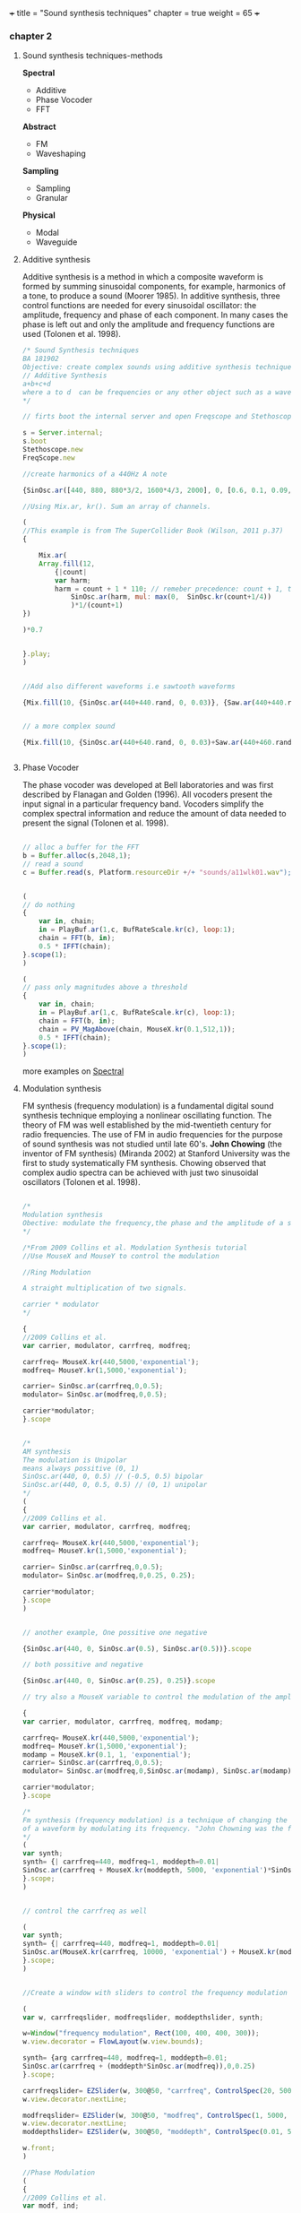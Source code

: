 +++
title = "Sound synthesis techniques"
chapter = true
weight = 65
+++

*** chapter 2

**** Sound synthesis techniques-methods

*Spectral*

- Additive
- Phase Vocoder
- FFT

*Abstract*

- FM
- Waveshaping

*Sampling*

- Sampling
- Granular

*Physical*

- Modal
- Waveguide

**** Additive synthesis

Additive synthesis is a method in which a composite waveform is formed by summing sinusoidal components, for example, harmonics of a tone, to produce a sound (Moorer 1985). In additive synthesis, three control functions are needed for every sinusoidal oscillator: the amplitude, frequency and phase of each component. In many cases the phase is left out and only the amplitude and frequency functions are used (Tolonen et al. 1998).

#+BEGIN_SRC js
/* Sound Synthesis techniques
BA 181902
Objective: create complex sounds using additive synthesis technique
// Additive Synthesis
a+b+c+d
where a to d  can be frequencies or any other object such as a waveform
*/

// firts boot the internal server and open Freqscope and Stethoscope

s = Server.internal;
s.boot
Stethoscope.new
FreqScope.new

//create harmonics of a 440Hz A note

{SinOsc.ar([440, 880, 880*3/2, 1600*4/3, 2000], 0, [0.6, 0.1, 0.09, 0.08, 0.09])}.play//or .scope

//Using Mix.ar, kr(). Sum an array of channels.

(
//This example is from The SuperCollider Book (Wilson, 2011 p.37)
{

	Mix.ar(
	Array.fill(12,
		{|count|
		var harm;
		harm = count + 1 * 110; // remeber precedence: count + 1, then * 110
			SinOsc.ar(harm, mul: max(0,  SinOsc.kr(count+1/4))
			)*1/(count+1)
})

)*0.7
	
	
}.play;
)


//Add also different waveforms i.e sawtooth waveforms

{Mix.fill(10, {SinOsc.ar(440+440.rand, 0, 0.03)}, {Saw.ar(440+440.rand, 0.01)})}.play;


// a more complex sound

{Mix.fill(10, {SinOsc.ar(440+640.rand, 0, 0.03)+Saw.ar(440+460.rand, 0.01)}, {Saw.ar(440+880.rand, 0.01)})}.play;


#+END_SRC

**** Phase Vocoder

The phase vocoder was developed at Bell laboratories and was first described by Flanagan and Golden (1996). All vocoders present the input signal in a particular frequency band. Vocoders simplify the complex spectral information and reduce the amount of data needed to present the signal (Tolonen et al. 1998).

#+BEGIN_SRC js

// alloc a buffer for the FFT
b = Buffer.alloc(s,2048,1);
// read a sound
c = Buffer.read(s, Platform.resourceDir +/+ "sounds/a11wlk01.wav");


(
// do nothing
{
    var in, chain;
    in = PlayBuf.ar(1,c, BufRateScale.kr(c), loop:1);
    chain = FFT(b, in);
    0.5 * IFFT(chain);
}.scope(1);
)

(
// pass only magnitudes above a threshold
{
    var in, chain;
    in = PlayBuf.ar(1,c, BufRateScale.kr(c), loop:1);
    chain = FFT(b, in);
    chain = PV_MagAbove(chain, MouseX.kr(0.1,512,1));
    0.5 * IFFT(chain);
}.scope(1);
)
#+END_SRC

more examples on [[https://vasileios.github.io/ac-sc/sc-examples/spectral/][Spectral]]

**** Modulation synthesis

FM synthesis (frequency modulation) is a fundamental digital sound
synthesis technique employing a nonlinear oscillating function. The
theory of FM was well established by the mid-twentieth century for
radio frequencies. The use of FM in audio frequencies for the purpose
of sound synthesis was not studied until late 60's. *John Chowing*
(the inventor of FM synthesis) (Miranda 2002) at Stanford University was the first to study systematically FM synthesis. Chowing observed that complex audio spectra can be achieved with just two sinusoidal oscillators (Tolonen et al. 1998).

#+BEGIN_SRC js

/*
Modulation synthesis
Obective: modulate the frequency,the phase and the amplitude of a simple waveform using other waveforms as the modulators
*/

/*From 2009 Collins et al. Modulation Synthesis tutorial
//Use MouseX and MouseY to control the modulation

//Ring Modulation

A straight multiplication of two signals.

carrier * modulator
*/

{
//2009 Collins et al.
var carrier, modulator, carrfreq, modfreq;

carrfreq= MouseX.kr(440,5000,'exponential');
modfreq= MouseY.kr(1,5000,'exponential');

carrier= SinOsc.ar(carrfreq,0,0.5);
modulator= SinOsc.ar(modfreq,0,0.5);

carrier*modulator;
}.scope


/*
AM synthesis
The modulation is Unipolar
means always possitive (0, 1)
SinOsc.ar(440, 0, 0.5) // (-0.5, 0.5) bipolar
SinOsc.ar(440, 0, 0.5, 0.5) // (0, 1) unipolar
*/
(
{
//2009 Collins et al.
var carrier, modulator, carrfreq, modfreq;

carrfreq= MouseX.kr(440,5000,'exponential');
modfreq= MouseY.kr(1,5000,'exponential');

carrier= SinOsc.ar(carrfreq,0,0.5);
modulator= SinOsc.ar(modfreq,0,0.25, 0.25);

carrier*modulator;
}.scope
)


// another example, One possitive one negative

{SinOsc.ar(440, 0, SinOsc.ar(0.5), SinOsc.ar(0.5))}.scope

// both possitive and negative

{SinOsc.ar(440, 0, SinOsc.ar(0.25), 0.25)}.scope

// try also a MouseX variable to control the modulation of the amplitude

{
var carrier, modulator, carrfreq, modfreq, modamp;

carrfreq= MouseX.kr(440,5000,'exponential');
modfreq= MouseY.kr(1,5000,'exponential');
modamp = MouseX.kr(0.1, 1, 'exponential');
carrier= SinOsc.ar(carrfreq,0,0.5);
modulator= SinOsc.ar(modfreq,0,SinOsc.ar(modamp), SinOsc.ar(modamp));

carrier*modulator;
}.scope

/*
Fm synthesis (frequency modulation) is a technique of changing the timbre
of a waveform by modulating its frequency. "John Chowning was the first to study FM synthesis until late 60's" (Tolonen et al. 1998).
*/
(
var synth;
synth= {| carrfreq=440, modfreq=1, moddepth=0.01|
SinOsc.ar(carrfreq + MouseX.kr(moddepth, 5000, 'exponential')*SinOsc.ar(MouseY.kr(modfreq, 10000, 'exponential')),0,0.25)
}.scope;
)


// control the carrfreq as well

(
var synth;
synth= {| carrfreq=440, modfreq=1, moddepth=0.01|
SinOsc.ar(MouseX.kr(carrfreq, 10000, 'exponential') + MouseX.kr(moddepth, 5000, 'exponential')*SinOsc.ar(MouseY.kr(modfreq, 10000, 'exponential')),0,0.25)
}.scope;
)


//Create a window with sliders to control the frequency modulation (Collins 2009 et al. sc_tutorials)

(
var w, carrfreqslider, modfreqslider, moddepthslider, synth;

w=Window("frequency modulation", Rect(100, 400, 400, 300));
w.view.decorator = FlowLayout(w.view.bounds);

synth= {arg carrfreq=440, modfreq=1, moddepth=0.01;
SinOsc.ar(carrfreq + (moddepth*SinOsc.ar(modfreq)),0,0.25)
}.scope;

carrfreqslider= EZSlider(w, 300@50, "carrfreq", ControlSpec(20, 5000, 'exponential', 10, 440), {|ez|  synth.set(\carrfreq, ez.value)});
w.view.decorator.nextLine;

modfreqslider= EZSlider(w, 300@50, "modfreq", ControlSpec(1, 5000, 'exponential', 1, 1), {|ez|  synth.set(\modfreq, ez.value)});
w.view.decorator.nextLine;
moddepthslider= EZSlider(w, 300@50, "moddepth", ControlSpec(0.01, 5000, 'exponential', 0.01, 0.01), {|ez|  synth.set(\moddepth, ez.value)});

w.front;
)

//Phase Modulation
(
{
//2009 Collins et al.
var modf, ind;

modf= MouseX.kr(1,440, 'exponential');
ind=MouseY.kr(0.0,10.0);

SinOsc.ar(440, SinOsc.ar(modf,0,modf*ind),0.25)
}.scope
)
#+END_SRC

**** Waveshaping synthesis

*Waveshaping synthesis - nonlinear distortion*

Waveshaping synthesis is a simple sound synthesis method using a
nonlinear shaping function to modify the input signal (Tolonen et
al. 1998)

#+BEGIN_SRC js
/*
BA 182202
Waveshaping examples
Objective: create a wavetable and shape the waveform
*/

s.boot;
//Fill this buffer with a series of Chebyshev polynomials, see more on Help->Buffer
b = Buffer.alloc(s, 512, 1, { |buf| buf.chebyMsg([1,0,1,1,0,1])});

(
{
    Shaper.ar(
        b,
        SinOsc.ar(300, 0, Line.kr(0,1,6)+Saw.ar(304, Line.kr(0, 1, 6))),
        0.5
    )
}.scope;
)

b.free;

//another example with sine wave series
//Fill this buffer with a series of sine wave partials using specified frequencies, amplitudes, and initial phases.
b = Buffer.alloc(s, 512, 1, { |buf| buf.sine1Msg([1,0,1,1,0,1])});
//see also sine2 and 3

(
{
    Shaper.ar(
        b,
        SinOsc.ar(300+305.rand, 0, LFNoise2.kr(0+0.15)+Saw.ar(304+30.7.rand, LFNoise2.kr(0.15))),
        0.5
    )
}.scope;
)

b.free;

//another example

b = Buffer.alloc(s, 512, 1, { |buf| buf.sine1Msg(1.0/[1,2,3,4,5,6,7,8,9,10])});
//check also with other tables.
//Combine tables
//b = Buffer.alloc(s, 512, 1, { |buf| buf.chebyMsg([1,0,1,1,0,1])});
//b = Buffer.alloc(s, 512, 1, { |buf| buf.sine1Msg([1,0,1,1,0,1])});

(
{
    Shaper.ar(
        b,
        SinOsc.ar(300+305.rand, 0, LFNoise2.kr(0+0.15.rand)+Saw.ar(304+307.rand, LFNoise2.kr(0.15.rand)))+PinkNoise.ar(0.1.rand),
        0.5
    )
}.scope;
)

b.free;
#+END_SRC


**** Sampling

Sampling synthesis is a method in which recordings of relatively short sounds are played back (Roads 1995). Digital sampling instruments, also called samplers, are typically used to perform pitch shifting, looping, or other modification of the original sound signal (Borin et al. 1997b) (Tolonen et al. 1998)

#+BEGIN_SRC js

/*Using Buffers with Sound Files

Buffer has another class method called 'read', which reads a sound file into memory, and returns a Buffer object. Using the UGen PlayBuf, we can play the file.
*/
// read a soundfile
b = Buffer.read(s, "sounds/a11wlk01.wav");

		// now play it
		(
		x = SynthDef("tutorial-PlayBuf",{ arg out = 0, bufnum;
			Out.ar( out,
				PlayBuf.ar(1, bufnum, BufRateScale.kr(bufnum))
			)
		}).play(s,[\bufnum, b.bufnum ]);
		)
		x.free; b.free;

#+END_SRC

**** Granular synthesis

Granular synthesis is a set of techniques that share a common paradigm of representing sound signals by "sound atoms" or grains. Granular synthesis originated from the studies by Gabor in the lates 40's (Cavaliere and Piccialli 1997; Roads 1995).
In granular synthesis the sound grain can have duration ranging from one millisecond to more than a hundred milliseconds and the waveform of the grain can be a windowed sinusoid, a sampled signal, or obtained from a physics-based model of a sound production mechanism (Cavaliere and Piccialli 1997) (Tolonen et al. 1998).

#+BEGIN_SRC js
/*
GrainBuf
Granular synthesis with sound stored in a buffer.
GrainBuf.ar(numChannels: 1, trigger: 0, dur: 1, sndbuf, rate: 1, pos: 0, interp: 2, pan: 0, envbufnum: -1, maxGrains: 512, mul: 1, add: 0)

*/
s.boot;

(
var winenv;

b = Buffer.read(s, Platform.resourceDir +/+ "sounds/a11wlk01-44_1.aiff");
// a custom envelope
winenv = Env([0, 1, 0], [0.5, 0.5], [8, -8]);
z = Buffer.sendCollection(s, winenv.discretize, 1);

SynthDef(\buf_grain_test, { |out, gate = 1, amp = 1, sndbuf, envbuf|
    var pan, env, freqdev;
    // use mouse x to control panning
    pan = MouseX.kr(-1, 1);
    env = EnvGen.kr(
        Env([0, 1, 0], [1, 1], \sin, 1),
        gate,
        levelScale: amp,
        doneAction: Done.freeSelf);
    Out.ar(out,
        GrainBuf.ar(2, Impulse.kr(10), 0.1, sndbuf, LFNoise1.kr.range(0.5, 2),
            LFNoise2.kr(0.1).range(0, 1), 2, pan, envbuf) * env)
}).add;
)

// use built-in env
x = Synth(\buf_grain_test, [\sndbuf, b, \envbuf, -1])

// switch to the custom env
x.set(\envbuf, z)
x.set(\envbuf, -1);

x.set(\gate, 0);

#+END_SRC

more examples on [[https://vasileios.github.io/ac-sc/sc-examples/granularsynthesis/][Granular Synthesis]]

**** Physical Modeling

*Digital waveguide synthesis*

#+BEGIN_SRC js

/*
BA102002
Physical Modeling
Digital waveguide synthesis: superposition of 2 waves (right going and left going waves)
modal synthesis (resonant modes of vibration of acoustic systems)(vibrating systems)
delay line (Using delays and filters to model the propagation of sound wave - geometry of the waveguide)
mass-spring models (signals based on masses and springs)

See more on: JA Laird., 2001. The Physical Modelling of Drums Using Digital Waveguides. University of Bristol and (Tolonen, et al. 1998)
*/

/*
Instruction:
Envelope (sound behaviour - time domain), Impulse (trigger), NoiseGen (texture), CombL (delay line)
*/


///WaveTables
//Create a table with size 512 and the amplitudes which shape the waveform. Use Sine or Chebyshev polynomial function.

a = Wavetable.sineFill(512, 1.0/[1, 2, 3, 4, 5, 6]);
a = Wavetable.chebyFill(513, [0, 0, 1]);
a = Wavetable.chebyFill(513, [0.3, -0.8, 1.1]);
a = Wavetable.sineFill(512, [0.5]);

a = a.resamp1(256);
a = a.as(Signal);
a = a.asWavetable;
// Server side
s.boot;
b = Buffer.loadCollection(s, a);
x = b.play(loop: true); // ok sounds
x.free;

/// more on wavetables
//load a wavetable and open the collection to a SoundFile
w = SoundFile.openRead("~/wavetables/WT01.aif".standardizePath);


// Create an array to load the data
a = FloatArray.newClear(w.numFrames);
w.readData(a);
w.close;
a.size;

// resamp the table to have a pow of 2 (bigger to avoid aliassing)
// in case of many diff samples choose a bigger pow of 2

a = a.resamp1(256);

// Convert the array to a Signal
a = a.as(Signal);
a.size;

// Convert it to a Wavetable
a = a.asWavetable;
a.size; //wavetable format is signal.size * 2

// load the collection into a buffer

b = Buffer.loadCollection(s, a);
//play the buffer and loop
x = b.play(loop: true);
x.free;
//use Osc interpolating wavetable oscillator. see also VOsc3 and more on Help->UGens>Generators>Deterministic
//Osc.ar(table, freq, phase, mul, add)
x = { LPF.ar(Osc.ar(b, MouseX.kr(440, 880)), SampleRate.ir/2-1000) }.play;

s.freqscope

x.free;

//see Ball, TBall, Spring Ugens on Help
//TBall
//Example:1
// mouse x controls switch of level
// mouse y controls gravity
(
{
    var t, sf;
    sf = K2A.ar(MouseX.kr > 0.5) > 0;
    t = TBall.ar(sf, MouseY.kr(0.01, 1.0, 1), 0.01);
    Pan2.ar(Ringz.ar(t * 10, 1200, 0.1), MouseX.kr(-1,1));
}.play;
)


//spring


(
{
    var inforce, outforce, freq, k, d;
    inforce = K2A.ar(MouseButton.kr(0,1,0)) > 0;
    k = MouseY.kr(0.1, 20, 1);
    d = MouseX.kr(0.00001, 0.1, 1);
    outforce = Spring.ar(inforce, k, d);
    freq = outforce * 400 + 500; // modulate frequency with the force
    SinOsc.ar(freq, 0, 0.2)
}.play;
)

#+END_SRC


*Creating textures with wavetables*

#+BEGIN_SRC js

/*
BA 182202
Sound Textures examples
Objective: Experiment with table oscilators to create sound textures
*/

// COsc wavetable example 1:

(
b = Buffer.alloc(s, 512, 1, {| buf | buf.sine1Msg(1.0/[1,2,3,4,5,6,7,8,9,10])});
{ LPF.ar(COsc.ar(b.bufnum, [200.rand.postln, 1000.rand], 0.7, 0.25)*Saw.ar(440+444.rand, WhiteNoise.kr(0.7)), 4000) }.play;
)


#+END_SRC
